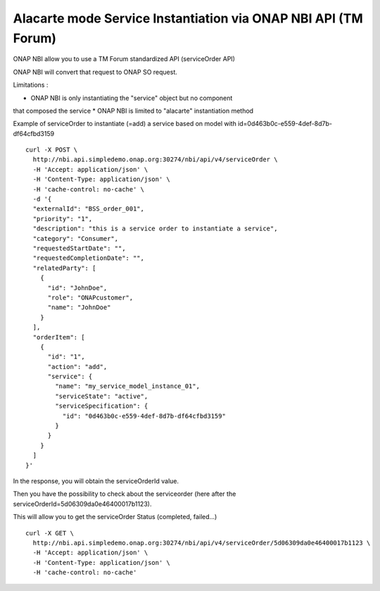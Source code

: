 .. This work is licensed under a Creative Commons Attribution 4.0
.. International License. http://creativecommons.org/licenses/by/4.0
.. Copyright 2019 ONAP Contributors.  All rights reserved.

.. _doc_guide_user_ser_inst:


Alacarte mode Service Instantiation via ONAP NBI API (TM Forum)
===============================================================

ONAP NBI allow you to use a TM Forum standardized API (serviceOrder API)

ONAP NBI will convert that request to ONAP SO request.

Limitations :

* ONAP NBI is only instantiating the "service" object but no component
that composed the service
* ONAP NBI is limited to "alacarte" instantiation method


Example of serviceOrder to instantiate (=add) a service based on model
with id=0d463b0c-e559-4def-8d7b-df64cfbd3159


::

  curl -X POST \
    http://nbi.api.simpledemo.onap.org:30274/nbi/api/v4/serviceOrder \
    -H 'Accept: application/json' \
    -H 'Content-Type: application/json' \
    -H 'cache-control: no-cache' \
    -d '{
    "externalId": "BSS_order_001",
    "priority": "1",
    "description": "this is a service order to instantiate a service",
    "category": "Consumer",
    "requestedStartDate": "",
    "requestedCompletionDate": "",
    "relatedParty": [
      {
        "id": "JohnDoe",
        "role": "ONAPcustomer",
        "name": "JohnDoe"
      }
    ],
    "orderItem": [
      {
        "id": "1",
        "action": "add",
        "service": {
          "name": "my_service_model_instance_01",
          "serviceState": "active",
          "serviceSpecification": {
            "id": "0d463b0c-e559-4def-8d7b-df64cfbd3159"
          }
        }
      }
    ]
  }'

In the response, you will obtain the serviceOrderId value.

Then you have the possibility to check about the serviceorder
(here after the serviceOrderId=5d06309da0e46400017b1123).

This will allow you to get the serviceOrder Status (completed, failed...)

::

  curl -X GET \
    http://nbi.api.simpledemo.onap.org:30274/nbi/api/v4/serviceOrder/5d06309da0e46400017b1123 \
    -H 'Accept: application/json' \
    -H 'Content-Type: application/json' \
    -H 'cache-control: no-cache'
